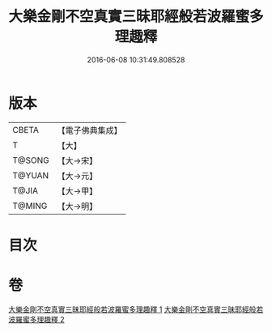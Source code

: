 #+TITLE: 大樂金剛不空真實三昧耶經般若波羅蜜多理趣釋 
#+DATE: 2016-06-08 10:31:49.808528

* 版本
 |     CBETA|【電子佛典集成】|
 |         T|【大】     |
 |    T@SONG|【大→宋】   |
 |    T@YUAN|【大→元】   |
 |     T@JIA|【大→甲】   |
 |    T@MING|【大→明】   |

* 目次

* 卷
[[file:KR6j0193_001.txt][大樂金剛不空真實三昧耶經般若波羅蜜多理趣釋 1]]
[[file:KR6j0193_002.txt][大樂金剛不空真實三昧耶經般若波羅蜜多理趣釋 2]]

